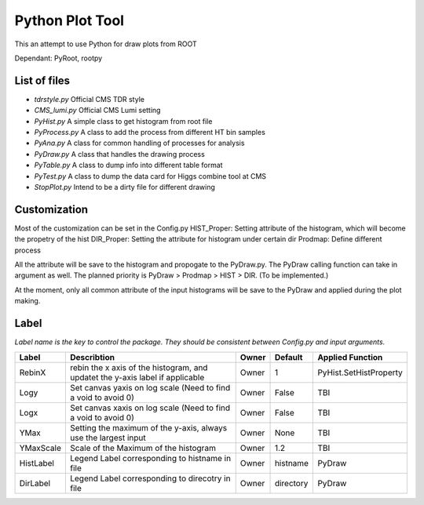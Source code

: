 Python Plot Tool
================

This an attempt to use Python for draw plots from ROOT

Dependant: PyRoot, rootpy

List of files
~~~~~~~~~~~~~

-  *tdrstyle.py* Official CMS TDR style
-  *CMS\_lumi.py* Official CMS Lumi setting
-  *PyHist.py* A simple class to get histogram from root file
-  *PyProcess.py* A class to add the process from different HT bin
   samples
-  *PyAna.py* A class for common handling of processes for analysis
-  *PyDraw.py* A class that handles the drawing process
-  *PyTable.py* A class to dump info into different table format
-  *PyTest.py* A class to dump the data card for Higgs combine tool at
   CMS
-  *StopPlot.py* Intend to be a dirty file for different drawing

Customization
~~~~~~~~~~~~~

Most of the customization can be set in the Config.py HIST\_Proper:
Setting attribute of the histogram, which will become the propetry of
the hist DIR\_Proper: Setting the attribute for histogram under certain
dir Prodmap: Define different process

All the attribute will be save to the histogram and propogate to the
PyDraw.py. The PyDraw calling function can take in argument as well. The
planned priority is PyDraw > Prodmap > HIST > DIR. (To be implemented.)

At the moment, only all common attribute of the input histograms will be
save to the PyDraw and applied during the plot making.

Label
~~~~~

*Label name is the key to control the package. They should be consistent
between Config.py and input arguments.*

+-------------+---------------------------------------------------------------------------------+---------+-------------+--------------------------+
| Label       | Describtion                                                                     | Owner   | Default     | Applied Function         |
+=============+=================================================================================+=========+=============+==========================+
| RebinX      | rebin the x axis of the histogram, and updatet the y-axis label if applicable   | Owner   | 1           | PyHist.SetHistProperty   |
+-------------+---------------------------------------------------------------------------------+---------+-------------+--------------------------+
| Logy        | Set canvas yaxis on log scale (Need to find a void to avoid 0)                  | Owner   | False       | TBI                      |
+-------------+---------------------------------------------------------------------------------+---------+-------------+--------------------------+
| Logx        | Set canvas xaxis on log scale (Need to find a void to avoid 0)                  | Owner   | False       | TBI                      |
+-------------+---------------------------------------------------------------------------------+---------+-------------+--------------------------+
| YMax        | Setting the maximum of the y-axis, always use the largest input                 | Owner   | None        | TBI                      |
+-------------+---------------------------------------------------------------------------------+---------+-------------+--------------------------+
| YMaxScale   | Scale of the Maximum of the histogram                                           | Owner   | 1.2         | TBI                      |
+-------------+---------------------------------------------------------------------------------+---------+-------------+--------------------------+
| HistLabel   | Legend Label corresponding to histname in file                                  | Owner   | histname    | PyDraw                   |
+-------------+---------------------------------------------------------------------------------+---------+-------------+--------------------------+
| DirLabel    | Legend Label corresponding to direcotry in file                                 | Owner   | directory   | PyDraw                   |
+-------------+---------------------------------------------------------------------------------+---------+-------------+--------------------------+
